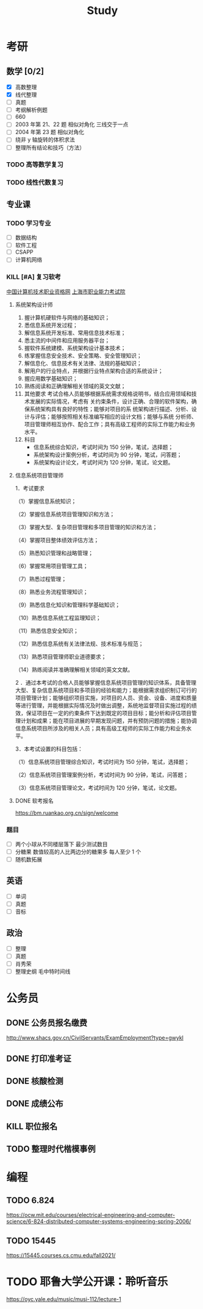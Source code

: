 #+TITLE: Study

* 考研
** 数学 [0/2]
- [X] 高数整理
- [X] 线代整理
- [ ] 真题
- [ ] 考纲解析例题
- [ ] 660
- [ ] 2003 年第 21、22 题 相似对角化 三线交于一点
- [ ] 2004 年第 23 题 相似对角化
- [ ] 绕非 y 轴旋转的体积求法
- [ ] 整理所有结论和技巧（方法）
*** TODO 高等数学复习
*** TODO 线性代数复习
** 专业课
*** TODO 学习专业
- [ ] 数据结构
- [ ] 软件工程
- [ ] CSAPP
- [ ] 计算机网络
*** KILL [#A] 复习软考
SCHEDULED: <2022-05-31 Tue>
[[http://www.ruankao.org.cn][中国计算机技术职业资格网]]
[[http://www.rsj.sh.gov.cn/ksyzc/index801.jsp][上海市职业能力考试院]]
**** 系统架构设计师
1. 握计算机硬软件与网络的基础知识；
2. 悉信息系统开发过程；
3. 解信息系统开发标准、常用信息技术标准；
4. 悉主流的中间件和应用服务器平台；
5. 握软件系统建模、系统架构设计基本技术；
6. 练掌握信息安全技术、安全策略、安全管理知识；
7. 解信息化、信息技术有关法律、法规的基础知识；
8. 解用户的行业特点，并根据行业特点架构合适的系统设计；
9. 握应用数学基础知识；
10. 熟练阅读和正确理解相关领域的英文文献；
11. 其他要求
    考试合格人员能够根据系统需求规格说明书，结合应用领域和技术发展的实际情况，考虑有
    关约束条件，设计正确、合理的软件架构，确保系统架构具有良好的特性；能够对项目的系
    统架构进行描述、分析、设计与评估；能够按照相关标准编写相应的设计文档；能够与系统
    分析师、项目管理师相互协作、配合工作；具有高级工程师的实际工作能力和业务水平。
12. 科目
    - 信息系统综合知识，考试时间为 150 分钟，笔试，选择题；
    - 系统架构设计案例分析，考试时间为 90 分钟，笔试，问答题；
    - 系统架构设计论文，考试时间为 120 分钟，笔试，论文题。
**** 信息系统项目管理师
1．考试要求

（1）掌握信息系统知识；

（2）掌握信息系统项目管理知识和方法；

（3）掌握大型、复杂项目管理和多项目管理的知识和方法；

（4）掌握项目整体绩效评估方法；

（5）熟悉知识管理和战略管理；

（6）掌握常用项目管理工具；

（7）熟悉过程管理；

（8）熟悉业务流程管理知识；

（9）熟悉信息化知识和管理科学基础知识；

（10）熟悉信息系统工程监理知识；

（11）熟悉信息安全知识；

（12）熟悉信息系统有关法律法规、技术标准与规范；

（13）熟悉项目管理师职业道德要求；

（14）熟练阅读并准确理解相关领域的英文文献。

2 ．通过本考试的合格人员能够掌握信息系统项目管理的知识体系，具备管理大型、复杂信息系统项目和多项目的经验和能力；能根据需求组织制订可行的项目管理计划；能够组织项目实施，对项目的人员、资金、设备、进度和质量等进行管理，并能根据实际情况及时做出调整，系统地监督项目实施过程的绩效，保证项目在一定的约束条件下达到既定的项目目标；能分析和评估项目管理计划和成果；能在项目进展的早期发现问题，并有预防问题的措施；能协调信息系统项目所涉及的相关人员；具有高级工程师的实际工作能力和业务水平。

3．本考试设置的科目包括：

（1）信息系统项目管理综合知识，考试时间为 150 分钟，笔试，选择题；

（2）信息系统项目管理案例分析，考试时间为 90 分钟，笔试，问答题；

（3）信息系统项目管理论文，考试时间为 120 分钟，笔试，论文题。
**** DONE 软考报名
SCHEDULED: <2022-03-13 Sun>
https://bm.ruankao.org.cn/sign/welcome
*** 题目
- [ ] 两个小球从不同楼层落下 最少测试数目
- [ ] 分糖果 数值较高的人比两边分的糖果多 每人至少 1 个
- [ ] 随机数拓展
** 英语
- [ ] 单词
- [ ] 真题
- [ ] 音标
** 政治
- [ ] 整理
- [ ] 真题
- [ ] 肖秀荣
- [ ] 整理史纲 毛中特时间线
* 公务员
** DONE 公务员报名缴费
DEADLINE: <2021-11-11 Thu> SCHEDULED: <2021-11-05 Fri>
http://www.shacs.gov.cn/CivilServants/ExamEmployment?type=gwykl
** DONE 打印准考证
SCHEDULED: <2021-12-07 Tue 10:00>
** DONE 核酸检测
DEADLINE: <2021-12-10 Fri> SCHEDULED: <2021-12-09 Thu 09:00>
** DONE 成绩公布
SCHEDULED: <2022-01-14 Fri>
** KILL 职位报名
DEADLINE: <2022-02-25 Fri 18:00> SCHEDULED: <2022-02-21 Mon 09:00>
** TODO 整理时代楷模事例
* 编程
** TODO 6.824
https://ocw.mit.edu/courses/electrical-engineering-and-computer-science/6-824-distributed-computer-systems-engineering-spring-2006/
** TODO 15445
https://15445.courses.cs.cmu.edu/fall2021/
* TODO 耶鲁大学公开课：聆听音乐
https://oyc.yale.edu/music/musi-112/lecture-1
